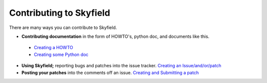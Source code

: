 
====================================
 Contributing to Skyfield
====================================

There are many ways you can contribute to Skyfield.  

* **Contributing documentation** in the form of HOWTO's, python doc, and documents like this.
 * `Creating a HOWTO </>`_
 * `Creating some Python doc </>`_
* **Using Skyfield;** reporting bugs and patches into the issue tracker.  `Creating an Issue/and/or/patch </>`_
* **Posting your patches** into the comments off an issue.  `Creating and Submitting a patch </>`_
